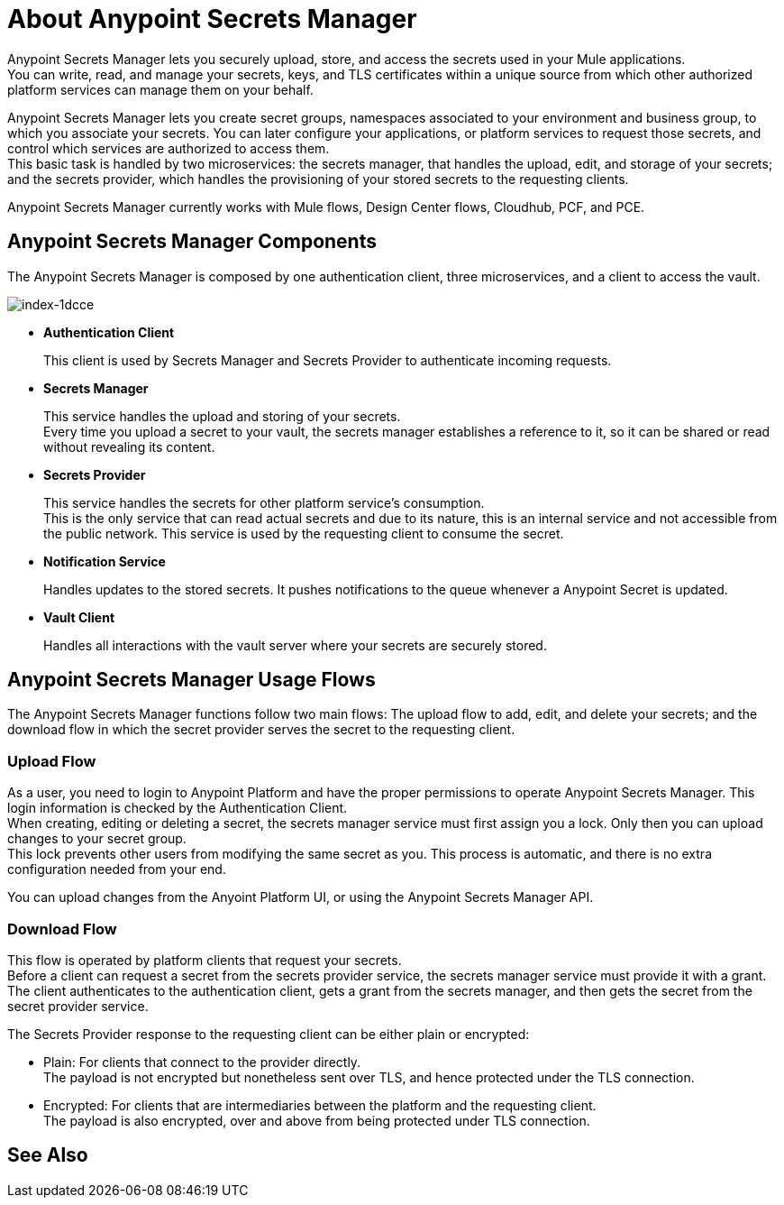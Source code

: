 = About Anypoint Secrets Manager

Anypoint Secrets Manager lets you securely upload, store, and access the secrets used in your Mule applications. +
You can write, read, and manage your secrets, keys, and TLS certificates within a unique source from which other authorized platform services can manage them on your behalf.

Anypoint Secrets Manager lets you create secret groups, namespaces associated to your environment and business group, to which you associate your secrets. You can later configure your applications, or platform services to request those secrets, and control which services are authorized to access them. +
This basic task is handled by two microservices: the secrets manager, that handles the upload, edit, and storage of your secrets; and the secrets provider, which handles the provisioning of your stored secrets to the requesting clients.

Anypoint Secrets Manager currently works with Mule flows, Design Center flows, Cloudhub, PCF, and PCE.

== Anypoint Secrets Manager Components

The Anypoint Secrets Manager is composed by one authentication client, three microservices, and a client to access the vault.

image::index-1dcce.png[index-1dcce]

* *Authentication Client*
+
This client is used by Secrets Manager and Secrets Provider to authenticate incoming requests.
+
* *Secrets Manager*
+
This service handles the upload and storing of your secrets. +
Every time you upload a secret to your vault, the secrets manager establishes a reference to it, so it can be shared or read without revealing its content.
+
* *Secrets Provider*
+
This service handles the secrets for other platform service's consumption. +
This is the only service that can read actual secrets and due to its nature, this is an internal service and not accessible from the public network. This service is used by the requesting client to consume the secret. +
+
* *Notification Service*
+
Handles updates to the stored secrets. It pushes notifications to the queue whenever a Anypoint Secret is updated.
+
* *Vault Client*
+
Handles all interactions with the vault server where your secrets are securely stored.

== Anypoint Secrets Manager Usage Flows

The Anypoint Secrets Manager functions follow two main flows: The upload flow to add, edit, and delete your secrets; and the download flow in which the secret provider serves the secret to the requesting client.

=== Upload Flow

As a user, you need to login to Anypoint Platform and have the proper permissions to operate Anypoint Secrets Manager. This login information is checked by the  Authentication Client. +
When creating, editing or deleting a secret, the secrets manager service must first assign you a lock. Only then you can upload changes to your secret group. +
This lock prevents other users from modifying the same secret as you. This process is automatic, and there is no extra configuration needed from your end.

You can upload changes from the Anyoint Platform UI, or using the Anypoint Secrets Manager API.

// _TODO: Add links to the tasks.

=== Download Flow

This flow is operated by platform clients that request your secrets. +
Before a client can request a secret from the secrets provider service, the secrets manager service must provide it with a grant. The client authenticates to the authentication client, gets a grant from the secrets manager, and then gets the secret from the secret provider service.

The Secrets Provider response to the requesting client can be either plain or encrypted:

** Plain: For clients that connect to the provider directly. +
The payload is not encrypted but nonetheless sent over TLS, and hence protected under the TLS connection.
** Encrypted: For clients that are intermediaries between the platform and the requesting client. +
The payload is also encrypted, over and above from being protected under TLS connection.


== See Also
